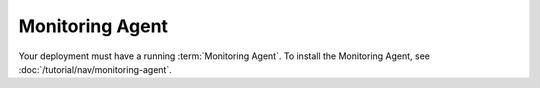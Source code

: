 Monitoring Agent
++++++++++++++++

Your deployment must have a running :term:`Monitoring Agent`. To install the
Monitoring Agent, see :doc:`/tutorial/nav/monitoring-agent`.

